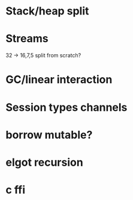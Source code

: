 * Stack/heap split
* Streams
  32 -> 16,7,5 split
  from scratch?
* GC/linear interaction
* Session types channels
* borrow mutable?
* elgot recursion
* c ffi
